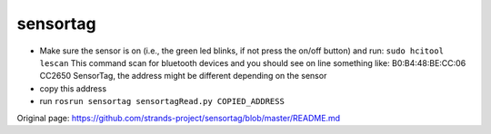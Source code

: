 sensortag
=========

-  Make sure the sensor is on (i.e., the green led blinks, if not press
   the on/off button) and run: ``sudo hcitool lescan`` This command scan
   for bluetooth devices and you should see on line something like:
   B0:B4:48:BE:CC:06 CC2650 SensorTag, the address might be different
   depending on the sensor
-  copy this address
-  run ``rosrun sensortag sensortagRead.py COPIED_ADDRESS``



Original page: https://github.com/strands-project/sensortag/blob/master/README.md